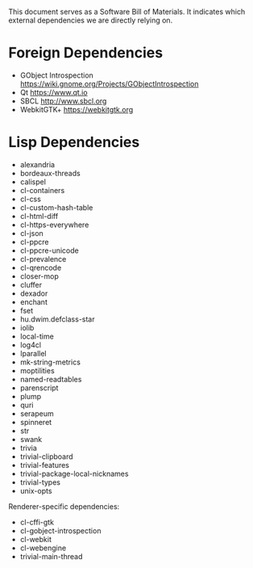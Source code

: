 This document serves as a Software Bill of Materials.  It indicates
which external dependencies we are directly relying on.

* Foreign Dependencies
- GObject Introspection https://wiki.gnome.org/Projects/GObjectIntrospection
- Qt https://www.qt.io
- SBCL http://www.sbcl.org
- WebkitGTK+ https://webkitgtk.org

* Lisp Dependencies
- alexandria
- bordeaux-threads
- calispel
- cl-containers
- cl-css
- cl-custom-hash-table
- cl-html-diff
- cl-https-everywhere
- cl-json
- cl-ppcre
- cl-ppcre-unicode
- cl-prevalence
- cl-qrencode
- closer-mop
- cluffer
- dexador
- enchant
- fset
- hu.dwim.defclass-star
- iolib
- local-time
- log4cl
- lparallel
- mk-string-metrics
- moptilities
- named-readtables
- parenscript
- plump
- quri
- serapeum
- spinneret
- str
- swank
- trivia
- trivial-clipboard
- trivial-features
- trivial-package-local-nicknames
- trivial-types
- unix-opts

Renderer-specific dependencies:
- cl-cffi-gtk
- cl-gobject-introspection
- cl-webkit
- cl-webengine
- trivial-main-thread
